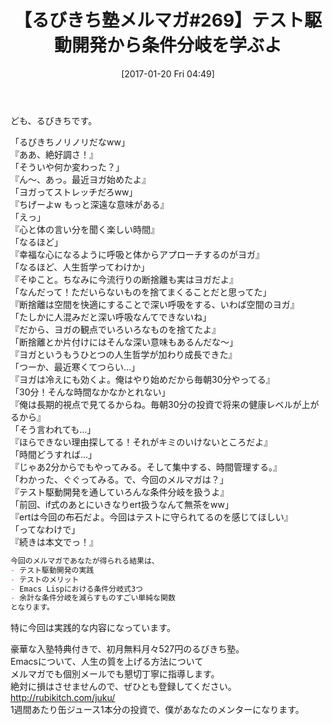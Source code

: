 #+BLOG: rubikitch
#+POSTID: 1952
#+DATE: [2017-01-20 Fri 04:49]
#+PERMALINK: melmag269
#+OPTIONS: toc:nil num:nil todo:nil pri:nil tags:nil ^:nil \n:t -:nil tex:nil ':nil
#+ISPAGE: nil
# (progn (erase-buffer)(find-file-hook--org2blog/wp-mode))
#+BLOG: rubikitch
#+CATEGORY: るびきち塾メルマガ
#+DESCRIPTION: るびきち塾メルマガ『Emacsの鬼るびきちのココだけの話#269』の予告
#+TITLE: 【るびきち塾メルマガ#269】テスト駆動開発から条件分岐を学ぶよ
#+begin: org2blog-tags
# content-length: 1125

#+end:
ども、るびきちです。

「るびきちノリノリだなww」
『ああ、絶好調さ！』
「そういや何か変わった？」
『ん〜、あっ。最近ヨガ始めたよ』
「ヨガってストレッチだろww」
『ちげーよw もっと深遠な意味がある』
「えっ」
『心と体の言い分を聞く楽しい時間』
「なるほど」
『幸福な心になるように呼吸と体からアプローチするのがヨガ』
「なるほど、人生哲学ってわけか」
『そゆこと。ちなみに今流行りの断捨離も実はヨガだよ』
「なんだって！ただいらないものを捨てまくることだと思ってた」
『断捨離は空間を快適にすることで深い呼吸をする、いわば空間のヨガ』
「たしかに人混みだと深い呼吸なんてできないね」
『だから、ヨガの観点でいろいろなものを捨てたよ』
「断捨離とか片付けにはそんな深い意味もあるんだな〜」
『ヨガというもうひとつの人生哲学が加わり成長できた』
「つーか、最近寒くてつらい…」
『ヨガは冷えにも効くよ。俺はやり始めだから毎朝30分やってる』
「30分！そんな時間なかなかとれない」
『俺は長期的視点で見てるからね。毎朝30分の投資で将来の健康レベルが上がるから』
「そう言われても…」
『ほらできない理由探してる！それがキミのいけないところだよ』
「時間どうすれば…」
『じゃあ2分からでもやってみる。そして集中する、時間管理する。』
「わかった、ぐぐってみる。で、今回のメルマガは？」
『テスト駆動開発を通していろんな条件分岐を扱うよ』
「前回、if式のあとにいきなりert扱うなんて無茶をww」
『ertは今回の布石だよ。今回はテストに守られてるのを感じてほしい』
「ってなわけで」
『続きは本文でっ！』


# (wop)
#+BEGIN_SRC org
今回のメルマガであなたが得られる結果は、
- テスト駆動開発の実践
- テストのメリット
- Emacs Lispにおける条件分岐式3つ
- 余計な条件分岐を減らすものすごい単純な関数
となります。
#+END_SRC

特に今回は実践的な内容になっています。

# footer
豪華な入塾特典付きで、初月無料月々527円のるびきち塾。
Emacsについて、人生の質を上げる方法について
メルマガでも個別メールでも懇切丁寧に指導します。
絶対に損はさせませんので、ぜひとも登録してください。
http://rubikitch.com/juku/
1週間あたり缶ジュース1本分の投資で、僕があなたのメンターになります。

# (progn (forward-line 1)(shell-command "screenshot-time.rb org_template" t))
